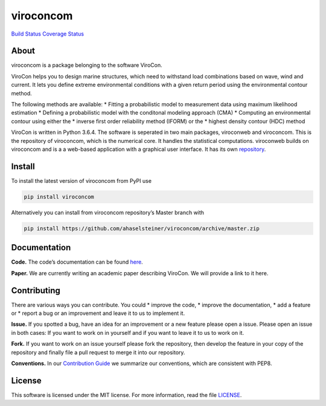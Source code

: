 viroconcom
==========

`Build Status`_ `Coverage Status`_

About
-----

viroconcom is a package belonging to the software ViroCon.

ViroCon helps you to design marine structures, which need to withstand
load combinations based on wave, wind and current. It lets you define
extreme environmental conditions with a given return period using the
environmental contour method.

The following methods are available: \* Fitting a probabilistic model to
measurement data using maximum likelihood estimation \* Defining a
probabilistic model with the conditonal modeling approach (CMA) \*
Computing an environmental contour using either the \* inverse first
order reliability method (IFORM) or the \* highest density contour (HDC)
method

ViroCon is written in Python 3.6.4. The software is seperated in two
main packages, viroconweb and viroconcom. This is the repository of
viroconcom, which is the numerical core. It handles the statistical
computations. viroconweb builds on viroconcom and is a a web-based
application with a graphical user interface. It has its own
`repository`_.

Install
-------

To install the latest version of viroconcom from PyPI use

.. code:: console

   pip install viroconcom

Alternatively you can install from viroconcom repository’s Master branch
with

.. code:: console

   pip install https://github.com/ahaselsteiner/viroconcom/archive/master.zip

Documentation
-------------

**Code.** The code’s documentation can be found `here`_.

**Paper.** We are currently writing an academic paper describing
ViroCon. We will provide a link to it here.

Contributing
------------

There are various ways you can contribute. You could \* improve the
code, \* improve the documentation, \* add a feature or \* report a bug
or an improvement and leave it to us to implement it.

**Issue.** If you spotted a bug, have an idea for an improvement or a
new feature please open a issue. Please open an issue in both cases: If
you want to work on in yourself and if you want to leave it to us to
work on it.

**Fork.** If you want to work on an issue yourself please fork the
repository, then develop the feature in your copy of the repository and
finally file a pull request to merge it into our repository.

**Conventions.** In our `Contribution Guide`_ we summarize our
conventions, which are consistent with PEP8.

License
-------

This software is licensed under the MIT license. For more information,
read the file `LICENSE`_.

.. _Build Status: https://travis-ci.org/ahaselsteiner/viroconcom
.. _Coverage Status: https://coveralls.io/github/ahaselsteiner/viroconcom?branch=master
.. _repository: https://github.com/ahaselsteiner/viroconweb
.. _here: https://ahaselsteiner.github.io/viroconcom/
.. _Contribution Guide: https://ahaselsteiner.github.io/viroconcom/styleguide.html
.. _LICENSE: https://github.com/ahaselsteiner/viroconcom/blob/master/LICENSE
